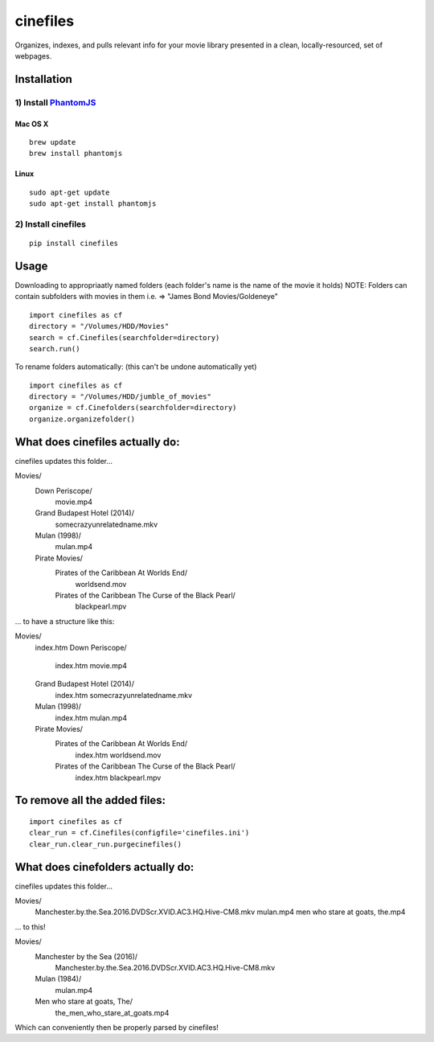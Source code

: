 =========
cinefiles
=========

Organizes, indexes, and pulls relevant info for your movie library presented in a clean, locally-resourced, set of webpages.

Installation
============

1) Install `PhantomJS <http://phantomjs.org/>`_
^^^^^^^^^^^^^^^^^^^^^^^^^^^^^^^^^^^^^^^^^^^^^^^

Mac OS X
--------

::

    brew update
    brew install phantomjs
    
    
Linux
-----

::

    sudo apt-get update
    sudo apt-get install phantomjs

2) Install cinefiles
^^^^^^^^^^^^^^^^^^^^

::

    pip install cinefiles
    

Usage
=====

Downloading to appropriaatly named folders (each folder's name is the name of the movie it holds)
NOTE: Folders can contain subfolders with movies in them i.e. => "James Bond Movies/Goldeneye"

::

    import cinefiles as cf
    directory = "/Volumes/HDD/Movies"
    search = cf.Cinefiles(searchfolder=directory)
    search.run()


To rename folders automatically:
(this can't be undone automatically yet)

::

    import cinefiles as cf
    directory = "/Volumes/HDD/jumble_of_movies"
    organize = cf.Cinefolders(searchfolder=directory)
    organize.organizefolder()
    

What does cinefiles actually do:
================================
cinefiles updates this folder...

Movies/
    Down Periscope/
        movie.mp4
    Grand Budapest Hotel (2014)/
        somecrazyunrelatedname.mkv
    Mulan (1998)/
        mulan.mp4
    Pirate Movies/
        Pirates of the Caribbean At Worlds End/
            worldsend.mov
        Pirates of the Caribbean The Curse of the Black Pearl/
            blackpearl.mpv
        
        
... to have a structure like this:

Movies/
    index.htm
    Down Periscope/
        index.htm
        movie.mp4
    Grand Budapest Hotel (2014)/
        index.htm
        somecrazyunrelatedname.mkv
    Mulan (1998)/
        index.htm
        mulan.mp4
    Pirate Movies/
        Pirates of the Caribbean At Worlds End/
            index.htm
            worldsend.mov
        Pirates of the Caribbean The Curse of the Black Pearl/
            index.htm
            blackpearl.mpv


To remove all the added files:
==============================

::

    import cinefiles as cf
    clear_run = cf.Cinefiles(configfile='cinefiles.ini')
    clear_run.clear_run.purgecinefiles()
    
    
    
What does cinefolders actually do:
================================
cinefiles updates this folder...

Movies/
    Manchester.by.the.Sea.2016.DVDScr.XVID.AC3.HQ.Hive-CM8.mkv
    mulan.mp4
    men who stare at goats, the.mp4

... to this!

Movies/
    Manchester by the Sea (2016)/
        Manchester.by.the.Sea.2016.DVDScr.XVID.AC3.HQ.Hive-CM8.mkv
    Mulan (1984)/
        mulan.mp4
    Men who stare at goats, The/ 
        the_men_who_stare_at_goats.mp4
        
Which can conveniently then be properly parsed by cinefiles!
